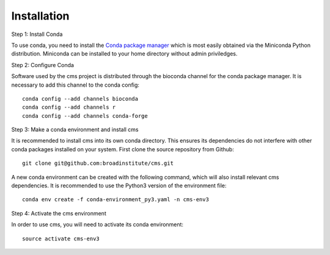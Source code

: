 Installation
============

Step 1: Install Conda

To use conda, you need to install the `Conda package manager <http://conda.pydata.org/miniconda.html>`_ which is most easily obtained via the Miniconda Python distribution. Miniconda can be installed to your home directory without admin priviledges. 

Step 2: Configure Conda

Software used by the cms project is distributed through the bioconda channel for the conda package manager. It is necessary to add this channel to the conda config::

  conda config --add channels bioconda
  conda config --add channels r
  conda config --add channels conda-forge

Step 3: Make a conda environment and install cms

It is recommended to install cms into its own conda directory. This ensures its dependencies do not interfere with other conda packages installed on your system. First clone the source repository from Github::

  git clone git@github.com:broadinstitute/cms.git

A new conda environment can be created with the following command, which will also install relevant cms dependencies. It is recommended to use the Python3 version of the environment file::

  conda env create -f conda-environment_py3.yaml -n cms-env3

Step 4: Activate the cms environment

In order to use cms, you will need to activate its conda environment::

  source activate cms-env3

